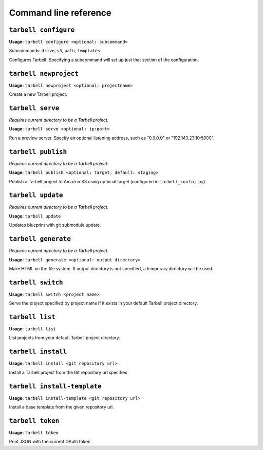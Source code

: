 ======================
Command line reference
======================

``tarbell configure``
---------------------

**Usage:** ``tarbell configure <optional: subcommand>``

Subcommands: ``drive``, ``s3``, ``path``, ``templates``

Configures Tarbell. Specifying a subcommand will set up just that section of the configuration.

``tarbell newproject``
----------------------

**Usage:** ``tarbell newproject <optional: projectname>``

Create a new Tarbell project.


``tarbell serve``
-----------------

*Requires current directory to be a Tarbell project.*

**Usage:** ``tarbell serve <optional: ip:port>``

Run a preview server. Specify an optional listening address, such as "0.0.0.0" or "192.143.23.10:5000".

``tarbell publish``
-------------------

*Requires current directory to be a Tarbell project.*

**Usage:** ``tarbell publish <optional: target, default: staging>``

Publish a Tarbell project to Amazon S3 using optional target (configured in ``tarbell_config.py``).

``tarbell update``
------------------

*Requires current directory to be a Tarbell project.*

**Usage:** ``tarbell update``

Updates blueprint with git submodule update.

``tarbell generate``
--------------------

*Requires current directory to be a Tarbell project.*

**Usage:** ``tarbell generate <optional: output directory>``

Make HTML on the file system. If output directory is not specified, a temporary directory will be
used.

``tarbell switch``
------------------

**Usage:** ``tarbell switch <project name>``

Serve the project specified by project name if it exists in your default Tarbell project directory.

``tarbell list``
----------------

**Usage:** ``tarbell list``

List projects from your default Tarbell project directory.

``tarbell install``
-------------------

**Usage:** ``tarbell install <git repository url>``

Install a Tarbell project from the Git repository url specified.

``tarbell install-template``
----------------------------

**Usage:** ``tarbell install-template <git repository url>``

Install a base template from the given repository url.

``tarbell token``
-----------------

**Usage:** ``tarbell token``

Print JSON with the current OAuth token.
